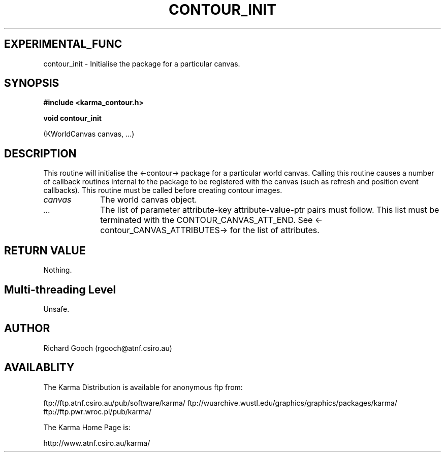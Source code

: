.TH CONTOUR_INIT 3 "13 Nov 2005" "Karma Distribution"
.SH EXPERIMENTAL_FUNC
contour_init \- Initialise the package for a particular canvas.
.SH SYNOPSIS
.B #include <karma_contour.h>
.sp
.B void contour_init
.sp
(KWorldCanvas canvas, ...)
.SH DESCRIPTION
This routine will initialise the <-contour-> package for a
particular world canvas. Calling this routine causes a number of callback
routines internal to the package to be registered with the canvas (such
as refresh and position event callbacks). This routine must be called
before creating contour images.
.IP \fIcanvas\fP 1i
The world canvas object.
.IP \fI...\fP 1i
The list of parameter attribute-key attribute-value-ptr pairs
must follow. This list must be terminated with the CONTOUR_CANVAS_ATT_END.
See <-contour_CANVAS_ATTRIBUTES-> for the list of attributes.
.SH RETURN VALUE
Nothing.
.SH Multi-threading Level
Unsafe.
.SH AUTHOR
Richard Gooch (rgooch@atnf.csiro.au)
.SH AVAILABLITY
The Karma Distribution is available for anonymous ftp from:

ftp://ftp.atnf.csiro.au/pub/software/karma/
ftp://wuarchive.wustl.edu/graphics/graphics/packages/karma/
ftp://ftp.pwr.wroc.pl/pub/karma/

The Karma Home Page is:

http://www.atnf.csiro.au/karma/
